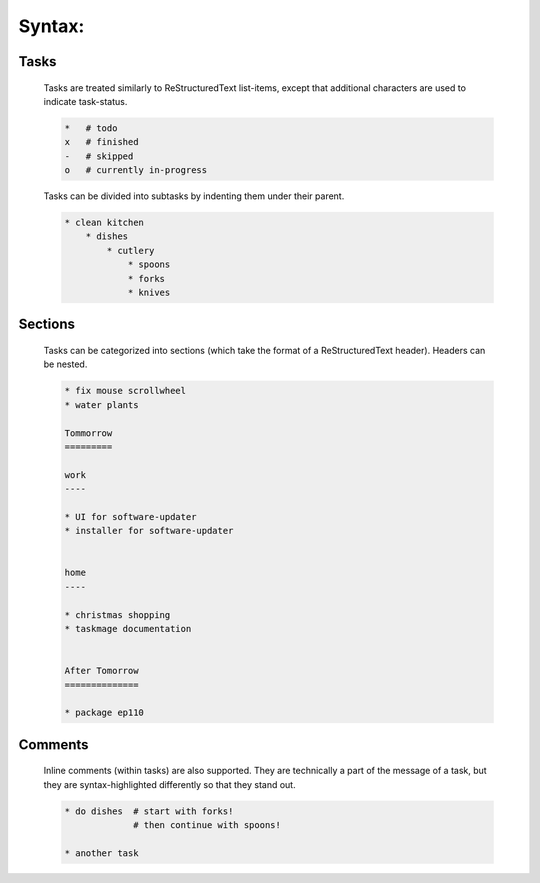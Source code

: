 
Syntax:
=======

Tasks
-----

    Tasks are treated similarly to ReStructuredText list-items, except that
    additional characters are used to indicate task-status.
    
    .. code-block:: bash
    
    
        *   # todo
        x   # finished
        -   # skipped
        o   # currently in-progress
    
    
    Tasks can be divided into subtasks by indenting them under their parent.
    
    .. code-block:: bash
    
        * clean kitchen
            * dishes
                * cutlery
                    * spoons
                    * forks
                    * knives
    

Sections
--------

    Tasks can be categorized into sections (which take the format of a
    ReStructuredText header). Headers can be nested.
    
    
    .. code-block:: ReStructuredText
    
        * fix mouse scrollwheel
        * water plants
    
        Tommorrow
        =========
    
        work
        ----
    
        * UI for software-updater
        * installer for software-updater 
    
    
        home 
        ----
    
        * christmas shopping
        * taskmage documentation
    
    
        After Tomorrow
        ==============
    
        * package ep110


Comments
--------

    Inline comments (within tasks) are also supported. 
    They are technically a part of the message of a task, but they are 
    syntax-highlighted differently so that they stand out.
    
    .. code-block:: ReStructuredText
    
    
        * do dishes  # start with forks!
                     # then continue with spoons!
    
        * another task
